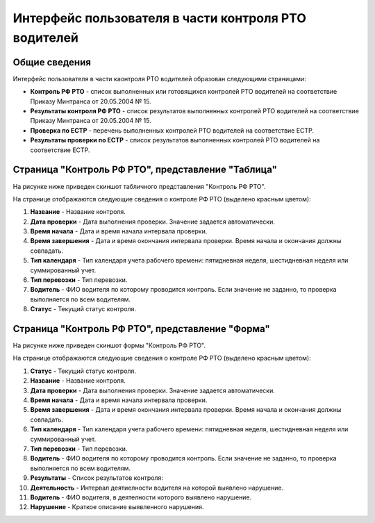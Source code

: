 Интерфейс пользователя в части контроля РТО водителей
------------------------------------------------------

Общие сведения
~~~~~~~~~~~~~~~~~~

Интерфейс пользователя в части каонтроля РТО водителей образован следующими страницами:

* **Контроль РФ РТО** - список выполненных или готовящихся контролей РТО водителей на соответствие Приказу Минтранса от 20.05.2004 № 15.
* **Результаты контроля РФ РТО** - список результатов выполненных контролей РТО водителей на соответствие Приказу Минтранса от 20.05.2004 № 15.
* **Проверка по ЕСТР** - перечень выполненных контролей РТО водителей на соответствие ЕСТР.
* **Результаты проверки по ЕСТР** - список результатов выполненных контролей РТО водителей на соответствие ЕСТР.

Страница "Контроль РФ РТО", представление "Таблица"
~~~~~~~~~~~~~~~~~~~~~~~~~~~~~~~~~~~~~~~~~~~~~~~~~~~~~~~

На рисунке ниже приведен скиншот табличного представления "Контроль РФ РТО".

.. image:: /img/img1.png
    :alt: Скриншот списка "Контроль РТО", представление "Таблица".
    :align: center

На странице отображаются следующие сведения о контроле РФ РТО (выделено красным цветом):

#. **Название** - Название контроля.
#. **Дата проверки** - Дата выполнения проверки. Значение задается автоматически.
#. **Время начала** - Дата и время начала интервала проверки.
#. **Время завершения** - Дата и время окончания интервала проверки. Время начала и окончания должны совпадать.
#. **Тип календаря** - Тип календаря учета рабочего времени: пятидневная неделя, шестидневная неделя или суммированный учет.
#. **Тип перевозки** - Тип перевозки.
#. **Водитель** - ФИО водителя по которому проводится контроль. Если значение не заданно, то проверка выполняется по всем водителям.
#. **Статус** - Текущий статус контроля.

Страница "Контроль РФ РТО", представление "Форма"
~~~~~~~~~~~~~~~~~~~~~~~~~~~~~~~~~~~~~~~~~~~~~~~~~~~~~~~~

На рисунке ниже приведен скиншот формы "Контроль РФ РТО".

.. image:: /img/img2.png
    :alt: Скриншот списка "Контроль РТО", представление "Форма".
    :align: center

На странице отображаются следующие сведения о контроле РФ РТО (выделено красным цветом):

#. **Статус** - Текущий статус контроля.
#. **Название** - Название контроля.
#. **Дата проверки** - Дата выполнения проверки. Значение задается автоматически.
#. **Время начала** - Дата и время начала интервала проверки.
#. **Время завершения** - Дата и время окончания интервала проверки. Время начала и окончания должны совпадать.
#. **Тип календаря** - Тип календаря учета рабочего времени: пятидневная неделя, шестидневная неделя или суммированный учет.
#. **Тип перевозки** - Тип перевозки.
#. **Водитель** - ФИО водителя по которому проводится контроль. Если значение не заданно, то проверка выполняется по всем водителям.
#. **Результаты** - Список результатов контроля:
#. **Деятельность** - Интервал деятиелности водителя на которой выявлено нарушение.
#. **Водитель** - ФИО водителя, в деятелности которого выявлено нарушение.
#. **Нарушение** - Краткое описание выявленного нарушения.

